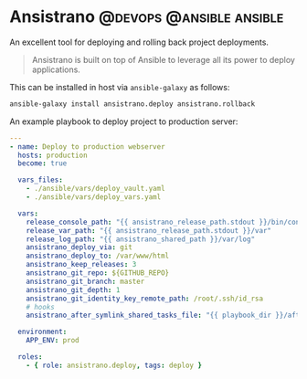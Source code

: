#+hugo_base_dir: ~/development/web/jslmorrison.github.io
#+hugo_section: posts
#+options: author:nil

* Ansistrano :@devops:@ansible:ansible:
:PROPERTIES:
:EXPORT_FILE_NAME: ansistrano
:EXPORT_DATE: 2023-05-21
:END:
An excellent tool for deploying and rolling back project deployments.

#+hugo: more
#+begin_quote
Ansistrano is built on top of Ansible to leverage all its power to deploy applications.
#+end_quote

This can be installed in host via =ansible-galaxy= as follows:
#+begin_src bash
ansible-galaxy install ansistrano.deploy ansistrano.rollback
#+end_src

An example playbook to deploy project to production server:
#+begin_src yaml
---
- name: Deploy to production webserver
  hosts: production
  become: true

  vars_files:
    - ./ansible/vars/deploy_vault.yaml
    - ./ansible/vars/deploy_vars.yaml

  vars:
    release_console_path: "{{ ansistrano_release_path.stdout }}/bin/console"
    release_var_path: "{{ ansistrano_release_path.stdout }}/var"
    release_log_path: "{{ ansistrano_shared_path }}/var/log"
    ansistrano_deploy_via: git
    ansistrano_deploy_to: /var/www/html
    ansistrano_keep_releases: 3
    ansistrano_git_repo: ${GITHUB_REPO}
    ansistrano_git_branch: master
    ansistrano_git_depth: 1
    ansistrano_git_identity_key_remote_path: /root/.ssh/id_rsa
    # hooks
    ansistrano_after_symlink_shared_tasks_file: "{{ playbook_dir }}/after-symlink-shared.yaml"

  environment:
    APP_ENV: prod

  roles:
    - { role: ansistrano.deploy, tags: deploy }
#+end_src
